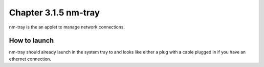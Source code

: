 Chapter 3.1.5 nm-tray
=====================

nm-tray is the an applet to manage network connections. 

How to launch
-------------
nm-tray should already launch in the system tray to and looks like either a plug with a cable plugged in if you have an ethernet connection. 
